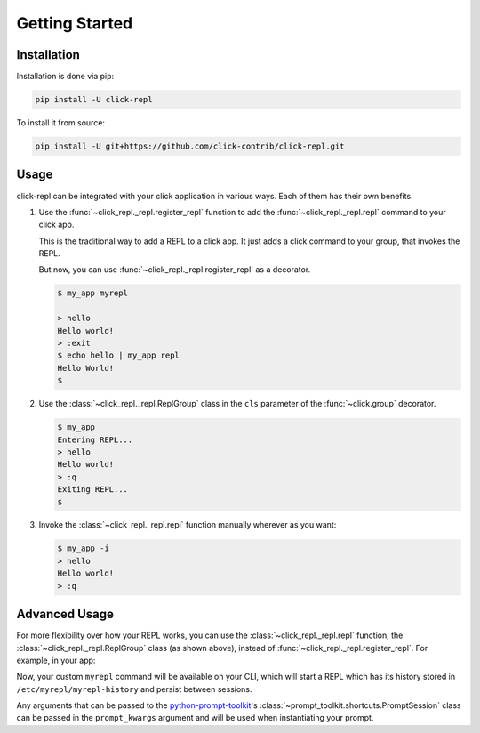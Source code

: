 Getting Started
===============

.. _installation:

Installation
------------

Installation is done via pip:

.. code-block:: shell

    pip install -U click-repl

To install it from source:

.. code-block:: shell

	pip install -U git+https://github.com/click-contrib/click-repl.git

.. _usage:

Usage
-----

click-repl can be integrated with your click application in various ways. Each of them has their own benefits.

#. Use the :func:`~click_repl._repl.register_repl` function to add the :func:`~click_repl._repl.repl` command to your click app.

   This is the traditional way to add a REPL to a click app. It just adds a click command to your group, that invokes the REPL.

   .. code-block:: python
      :linenos:

      import click
      from click_repl import register_repl

      @click.group()
      def cli():
          pass

      @cli.command()
      def hello():
          click.echo("Hello world!")

      register_repl(cli, name='myrepl')
      cli()

   But now, you can use :func:`~click_repl._repl.register_repl` as a decorator.

   .. code-block:: python
      :linenos:

      import click
      from click_repl import register_repl

      @register_repl(name='myrepl')
      @click.group()
      def cli():
          pass

      @cli.command()

      def hello():
          click.echo("Hello world!")

      cli()


   .. code-block:: shell

       $ my_app myrepl

       > hello
       Hello world!
       > :exit
       $ echo hello | my_app repl
       Hello World!
       $


#. Use the :class:`~click_repl._repl.ReplGroup` class in the ``cls`` parameter of the :func:`~click.group` decorator.

   .. code-block:: python
      :linenos:

      import click
      from click_repl import ReplGroup

      @click.group(
          cls=ReplGroup,
          prompt='> ',
          startup=lambda: print("Entering REPL..."),
          cleanup=lambda: print("Exiting REPL...")
      )
      def cli():
          pass

      @cli.command()
      def hello():
          click.echo("Hello world!")

      register_repl(cli)
      cli()


   .. code-block:: shell

       $ my_app
       Entering REPL...
       > hello
       Hello world!
       > :q
       Exiting REPL...
       $


#. Invoke the :class:`~click_repl._repl.repl` function manually wherever as you want:

   .. code-block:: python
      :linenos:

      import click
      from click_repl import repl

      @click.group(invoke_without_command=True)
      @click.option('-i', '--interactive', is_flag=True)
      @click.pass_context
      def cli(ctx, interactive):
          if interactive:
              repl(ctx)

      @cli.command()
      def hello():
          click.echo("Hello world!")

      cli()


   .. code-block:: shell

       $ my_app -i
       > hello
       Hello world!
       > :q


.. _advanced_usage:

Advanced Usage
--------------

For more flexibility over how your REPL works, you can use the :class:`~click_repl._repl.repl` function, the
:class:`~click_repl._repl.ReplGroup` class (as shown above), instead of :func:`~click_repl._repl.register_repl`. For example, in your app:

.. code-block:: python
   :linenos:

   import click
   from click_repl import repl
   from prompt_toolkit.history import FileHistory

   @click.group()
   def cli():
       pass

   @cli.command()
   @click.pass_context
   def myrepl(ctx):
       repl(ctx, prompt_kwargs={
           'history': FileHistory('/etc/myrepl/myrepl-history'),
       })

   cli()

Now, your custom ``myrepl`` command will be available on your CLI, which will start a REPL which has its history stored in
``/etc/myrepl/myrepl-history`` and persist between sessions.

Any arguments that can be passed to the `python-prompt-toolkit <https://github.com/prompt-toolkit/python-prompt-toolkit>`_'s
:class:`~prompt_toolkit.shortcuts.PromptSession` class can be passed in the ``prompt_kwargs`` argument and will be used when
instantiating your prompt.
